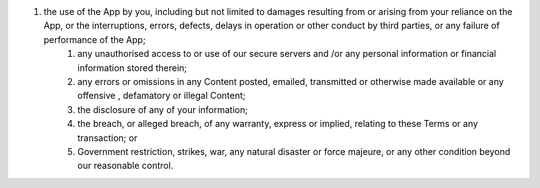 #. the use of the App by you, including but not limited to damages resulting from or arising from your reliance on the App, or the interruptions, errors, defects, delays in operation or other conduct by third parties, or any failure of performance of the App;
 	#. any unauthorised access to or use of our secure servers and /or any personal information or financial information stored therein;
 	#. any errors or omissions in any Content posted, emailed, transmitted or otherwise made available or any offensive , defamatory or illegal Content;
 	#. the disclosure of any of your information;
 	#. the breach, or alleged breach, of any warranty, express or implied, relating to these Terms or any transaction; or
 	#. Government restriction, strikes, war, any natural disaster or force majeure, or any other condition beyond our reasonable control.

